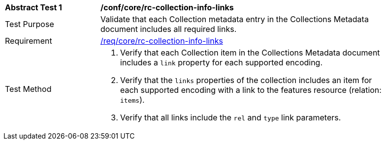 [[ats_collections_rc-collection-info-links]]
[width="90%",cols="2,6a"]
|===
^|*Abstract Test {counter:ats-id}* |*/conf/core/rc-collection-info-links* 
^|Test Purpose |Validate that each Collection metadata entry in the Collections Metadata document includes all required links.
^|Requirement |<<req_core_rc-collection-info-links,/req/core/rc-collection-info-links>>
^|Test Method |. Verify that each Collection item in the Collections Metadata document includes a `link` property for each supported encoding. 
. Verify that the `links` properties of the collection includes an item for each supported encoding with a link to the features resource (relation: `items`).
. Verify that all links include the `rel` and `type` link parameters.
|===
